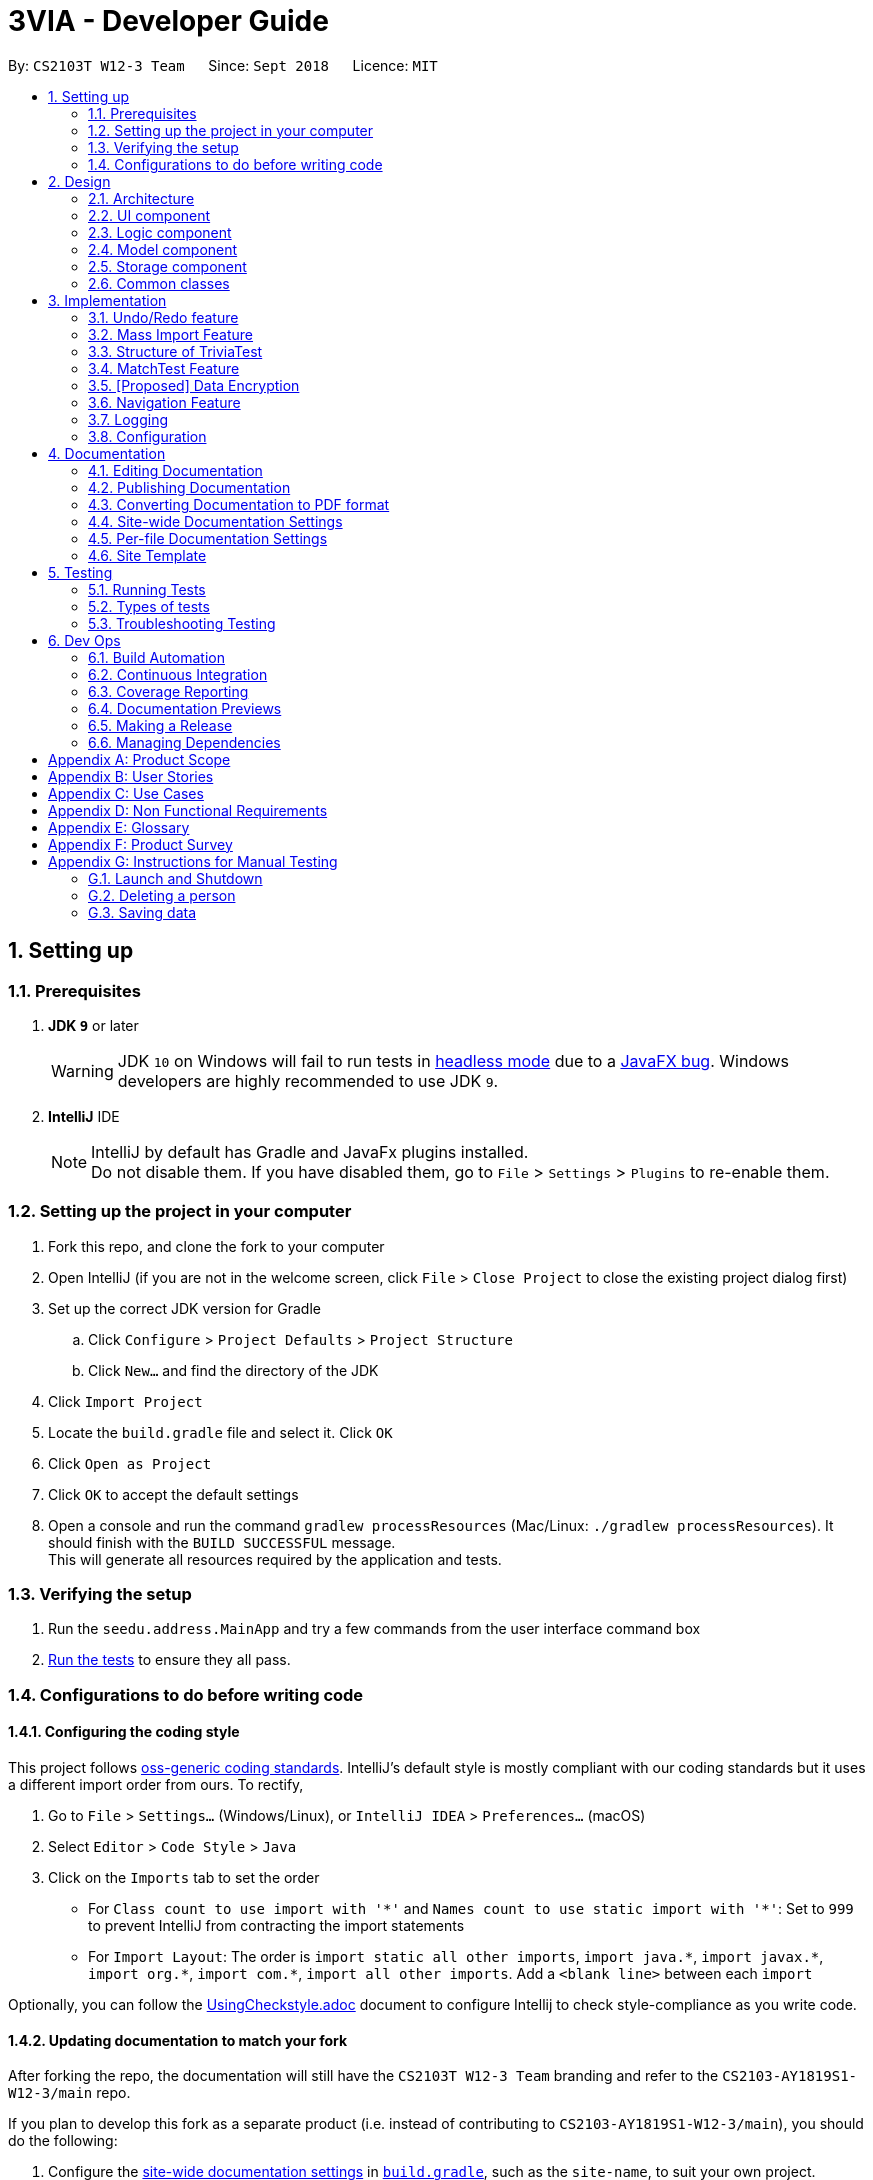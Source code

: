 = 3VIA - Developer Guide
:site-section: DeveloperGuide
:toc:
:toc-title:
:toc-placement: preamble
:sectnums:
:imagesDir: images
:stylesDir: stylesheets
:xrefstyle: full
ifdef::env-github[]
:tip-caption: :bulb:
:note-caption: :information_source:
:warning-caption: :warning:
endif::[]
:repoURL: https://github.com/CS2103-AY1819S1-W12-3/main/blob/master

By: `CS2103T W12-3 Team`      Since: `Sept 2018`      Licence: `MIT`

== Setting up

=== Prerequisites

. *JDK `9`* or later
+
[WARNING]
JDK `10` on Windows will fail to run tests in <<UsingGradle#Running-Tests, headless mode>> due to a https://github.com/javafxports/openjdk-jfx/issues/66[JavaFX bug].
Windows developers are highly recommended to use JDK `9`.

. *IntelliJ* IDE
+
[NOTE]
IntelliJ by default has Gradle and JavaFx plugins installed. +
Do not disable them. If you have disabled them, go to `File` > `Settings` > `Plugins` to re-enable them.


=== Setting up the project in your computer

. Fork this repo, and clone the fork to your computer
. Open IntelliJ (if you are not in the welcome screen, click `File` > `Close Project` to close the existing project dialog first)
. Set up the correct JDK version for Gradle
.. Click `Configure` > `Project Defaults` > `Project Structure`
.. Click `New...` and find the directory of the JDK
. Click `Import Project`
. Locate the `build.gradle` file and select it. Click `OK`
. Click `Open as Project`
. Click `OK` to accept the default settings
. Open a console and run the command `gradlew processResources` (Mac/Linux: `./gradlew processResources`). It should finish with the `BUILD SUCCESSFUL` message. +
This will generate all resources required by the application and tests.

=== Verifying the setup

. Run the `seedu.address.MainApp` and try a few commands from the user interface command box
. <<Testing,Run the tests>> to ensure they all pass.

=== Configurations to do before writing code

==== Configuring the coding style

This project follows https://github.com/oss-generic/process/blob/master/docs/CodingStandards.adoc[oss-generic coding standards]. IntelliJ's default style is mostly compliant with our coding standards but it uses a different import order from ours. To rectify,

. Go to `File` > `Settings...` (Windows/Linux), or `IntelliJ IDEA` > `Preferences...` (macOS)
. Select `Editor` > `Code Style` > `Java`
. Click on the `Imports` tab to set the order

* For `Class count to use import with '\*'` and `Names count to use static import with '*'`: Set to `999` to prevent IntelliJ from contracting the import statements
* For `Import Layout`: The order is `import static all other imports`, `import java.\*`, `import javax.*`, `import org.\*`, `import com.*`, `import all other imports`. Add a `<blank line>` between each `import`

Optionally, you can follow the <<UsingCheckstyle#, UsingCheckstyle.adoc>> document to configure Intellij to check style-compliance as you write code.

==== Updating documentation to match your fork

After forking the repo, the documentation will still have the `CS2103T W12-3 Team` branding and refer to the `CS2103-AY1819S1-W12-3/main` repo.

If you plan to develop this fork as a separate product (i.e. instead of contributing to `CS2103-AY1819S1-W12-3/main`), you should do the following:

. Configure the <<Docs-SiteWideDocSettings, site-wide documentation settings>> in link:{repoURL}/build.gradle[`build.gradle`], such as the `site-name`, to suit your own project.

. Replace the URL in the attribute `repoURL` in link:{repoURL}/docs/DeveloperGuide.adoc[`DeveloperGuide.adoc`] and link:{repoURL}/docs/UserGuide.adoc[`UserGuide.adoc`] with the URL of your fork.

==== Setting up CI

Set up Travis to perform Continuous Integration (CI) for your fork. See <<UsingTravis#, UsingTravis.adoc>> to learn how to set it up.

After setting up Travis, you can optionally set up coverage reporting for your team fork (see <<UsingCoveralls#, UsingCoveralls.adoc>>).

[NOTE]
Coverage reporting could be useful for a team repository that hosts the final version but it is not that useful for your personal fork.

Optionally, you can set up AppVeyor as a second CI (see <<UsingAppVeyor#, UsingAppVeyor.adoc>>).

[NOTE]
Having both Travis and AppVeyor ensures your App works on both Unix-based platforms and Windows-based platforms (Travis is Unix-based and AppVeyor is Windows-based)

==== Getting started with coding

When you are ready to start coding,

1. Get some sense of the overall design by reading <<Design-Architecture>>.
2. Take a look at <<Implementation>> for a more detailed description of the implementation of our features.

== Design

[[Design-Architecture]]
=== Architecture

.Architecture Diagram
image::Architecture.png[width="600"]

The *_Architecture Diagram_* given above explains the high-level design of the App. Given below is a quick overview of each component.

[TIP]
The `.pptx` files used to create diagrams in this document can be found in the link:{repoURL}/docs/diagrams/[diagrams] folder. To update a diagram, modify the diagram in the pptx file, select the objects of the diagram, and choose `Save as picture`.

`Main` has only one class called link:{repoURL}/src/main/java/seedu/address/MainApp.java[`MainApp`]. It is responsible for,

* At app launch: Initializes the components in the correct sequence, and connects them up with each other.
* At shut down: Shuts down the components and invokes cleanup method where necessary.

<<Design-Commons,*`Commons`*>> represents a collection of classes used by multiple other components. Two of those classes play important roles at the architecture level.

* `EventsCenter` : This class (written using https://github.com/google/guava/wiki/EventBusExplained[Google's Event Bus library]) is used by components to communicate with other components using events (i.e. a form of _Event Driven_ design)
* `LogsCenter` : Used by many classes to write log messages to the App's log file.

The rest of the App consists of four components.

* <<Design-Ui,*`UI`*>>: The UI of the App.
* <<Design-Logic,*`Logic`*>>: The command executor.
* <<Design-Model,*`Model`*>>: Holds the data of the App in-memory.
* <<Design-Storage,*`Storage`*>>: Reads data from, and writes data to, the hard disk.

Each of the four components

* Defines its _API_ in an `interface` with the same name as the Component.
* Exposes its functionality using a `{Component Name}Manager` class.

For example, the `Logic` component (see the class diagram given below) defines it's API in the `Logic.java` interface and exposes its functionality using the `LogicManager.java` class.

.Class Diagram of the Logic Component
image::LogicClassDiagram.png[width="800"]

[discrete]
==== Events-Driven nature of the design

The _Sequence Diagram_ below shows how the components interact for the scenario where the user issues the command `delete 1`.

.Component interactions for `delete 1` command (part 1)
image::SDforDeletePerson.png[width="800"]

[NOTE]
Note how the `Model` simply raises a `AddressBookChangedEvent` when the Address Book data are changed, instead of asking the `Storage` to save the updates to the hard disk.

The diagram below shows how the `EventsCenter` reacts to that event, which eventually results in the updates being saved to the hard disk and the status bar of the UI being updated to reflect the 'Last Updated' time.

.Component interactions for `delete 1` command (part 2)
image::SDforDeletePersonEventHandling.png[width="800"]

[NOTE]
Note how the event is propagated through the `EventsCenter` to the `Storage` and `UI` without `Model` having to be coupled to either of them. This is an example of how this Event Driven approach helps us reduce direct coupling between components.

The sections below give more details of each component.

[[Design-Ui]]
=== UI component

.Structure of the UI Component
image::UiClassDiagram.png[width="800"]

*API* : link:{repoURL}/src/main/java/seedu/address/ui/Ui.java[`Ui.java`]

The UI consists of a `MainWindow` that is made up of parts e.g.`CommandBox`, `ResultDisplay`, `BrowserPanel`, `MainDisplay`, `StatusBarFooter` etc. All these, including the `MainWindow`, inherit from the abstract `UiPart` class.

.Structure of the TestPage Component
image::TestPageDiagram.png[width="800"]

Structure for the Test Page Component has also been modified to expand the functionality of the application.

The `UI` component uses JavaFx UI framework. The layout of these UI parts are defined in matching `.fxml` files that are in the `src/main/resources/view` folder. For example, the layout of the link:{repoURL}/src/main/java/seedu/address/ui/MainWindow.java[`MainWindow`] is specified in link:{repoURL}/src/main/resources/view/MainWindow.fxml[`MainWindow.fxml`]

The `UI` component,

* Executes user commands using the `Logic` component.
* Binds itself to some data in the `Model` so that the UI can auto-update when data in the `Model` change.
* Responds to events raised from various parts of the App and updates the UI accordingly.

[[Design-Logic]]
=== Logic component

[[fig-LogicClassDiagram]]
.Structure of the Logic Component
image::LogicClassDiagram.png[width="800"]

*API* :
link:{repoURL}/src/main/java/seedu/address/logic/Logic.java[`Logic.java`]

.  `Logic` uses the `AddressBookParser` class to parse the user command.
.  This results in a `Command` object which is executed by the `LogicManager`.
.  The command execution can affect the `Model` (e.g. adding a person) and/or raise events.
.  The result of the command execution is encapsulated as a `CommandResult` object which is passed back to the `Ui`.

Given below is the Sequence Diagram for interactions within the `Logic` component for the `execute("delete 1")` API call.

.Interactions Inside the Logic Component for the `delete 1` Command
image::DeletePersonSdForLogic.png[width="800"]

[[Design-Model]]
=== Model component

.Structure of the Model Component
image::ModelClassDiagram.png[width="800"]

*API* : link:{repoURL}/src/main/java/seedu/address/model/Model.java[`Model.java`]

The `Model`,

* stores a `UserPref` object that represents the user's preferences.
* stores the Trivia Bundle data.
* exposes an unmodifiable `ObservableList<Card>` that can be 'observed' e.g. the UI can be bound to this list so that the UI automatically updates when the data in the list change.
* does not depend on any of the other three components.

[[Design-Storage]]
=== Storage component

.Structure of the Storage Component
image::StorageClassDiagram.png[width="800"]

*API* : link:{repoURL}/src/main/java/seedu/address/storage/Storage.java[`Storage.java`]

The `Storage` component,

* can save `UserPref` objects in json format and read it back.
* can save the Address Book data in xml format and read it back.

[[Design-Commons]]
=== Common classes

Classes used by multiple components are in the `seedu.addressbook.commons` package.

== Implementation

This section describes some noteworthy details on how certain features are implemented.

// tag::undoredo[]
=== Undo/Redo feature
==== Current Implementation

The undo/redo mechanism is facilitated by `VersionedAddressBook`.
It extends `AddressBook` with an undo/redo history, stored internally as an `addressBookStateList` and `currentStatePointer`.
Additionally, it implements the following operations:

* `VersionedAddressBook#commit()` -- Saves the current address book state in its history.
* `VersionedAddressBook#undo()` -- Restores the previous address book state from its history.
* `VersionedAddressBook#redo()` -- Restores a previously undone address book state from its history.

These operations are exposed in the `Model` interface as `Model#commitAddressBook()`, `Model#undoAddressBook()` and `Model#redoAddressBook()` respectively.

Given below is an example usage scenario and how the undo/redo mechanism behaves at each step.

Step 1. The user launches the application for the first time. The `VersionedAddressBook` will be initialized with the initial address book state, and the `currentStatePointer` pointing to that single address book state.

image::UndoRedoStartingStateListDiagram.png[width="800"]

Step 2. The user executes `delete 5` command to delete the 5th person in the address book. The `delete` command calls `Model#commitAddressBook()`, causing the modified state of the address book after the `delete 5` command executes to be saved in the `addressBookStateList`, and the `currentStatePointer` is shifted to the newly inserted address book state.

image::UndoRedoNewCommand1StateListDiagram.png[width="800"]

Step 3. The user executes `add n/David ...` to add a new person. The `add` command also calls `Model#commitAddressBook()`, causing another modified address book state to be saved into the `addressBookStateList`.

image::UndoRedoNewCommand2StateListDiagram.png[width="800"]

[NOTE]
If a command fails its execution, it will not call `Model#commitAddressBook()`, so the address book state will not be saved into the `addressBookStateList`.

Step 4. The user now decides that adding the person was a mistake, and decides to undo that action by executing the `undo` command. The `undo` command will call `Model#undoAddressBook()`, which will shift the `currentStatePointer` once to the left, pointing it to the previous address book state, and restores the address book to that state.

image::UndoRedoExecuteUndoStateListDiagram.png[width="800"]

[NOTE]
If the `currentStatePointer` is at index 0, pointing to the initial address book state, then there are no previous address book states to restore. The `undo` command uses `Model#canUndoAddressBook()` to check if this is the case. If so, it will return an error to the user rather than attempting to perform the undo.

The following sequence diagram shows how the undo operation works:

image::UndoRedoSequenceDiagram.png[width="800"]

The `redo` command does the opposite -- it calls `Model#redoAddressBook()`, which shifts the `currentStatePointer` once to the right, pointing to the previously undone state, and restores the address book to that state.

[NOTE]
If the `currentStatePointer` is at index `addressBookStateList.size() - 1`, pointing to the latest address book state, then there are no undone address book states to restore. The `redo` command uses `Model#canRedoAddressBook()` to check if this is the case. If so, it will return an error to the user rather than attempting to perform the redo.

Step 5. The user then decides to execute the command `list`. Commands that do not modify the address book, such as `list`, will usually not call `Model#commitAddressBook()`, `Model#undoAddressBook()` or `Model#redoAddressBook()`. Thus, the `addressBookStateList` remains unchanged.

image::UndoRedoNewCommand3StateListDiagram.png[width="800"]

Step 6. The user executes `clear`, which calls `Model#commitAddressBook()`. Since the `currentStatePointer` is not pointing at the end of the `addressBookStateList`, all address book states after the `currentStatePointer` will be purged. We designed it this way because it no longer makes sense to redo the `add n/David ...` command. This is the behavior that most modern desktop applications follow.

image::UndoRedoNewCommand4StateListDiagram.png[width="800"]

The following activity diagram summarizes what happens when a user executes a new command:

image::UndoRedoActivityDiagram.png[width="650"]

==== Design Considerations

===== Aspect: How undo & redo executes

* **Alternative 1 (current choice):** Saves the entire address book.
** Pros: Easy to implement.
** Cons: May have performance issues in terms of memory usage.
* **Alternative 2:** Individual command knows how to undo/redo by itself.
** Pros: Will use less memory (e.g. for `delete`, just save the person being deleted).
** Cons: We must ensure that the implementation of each individual command are correct.

===== Aspect: Data structure to support the undo/redo commands

* **Alternative 1 (current choice):** Use a list to store the history of address book states.
** Pros: Easy for new Computer Science student undergraduates to understand, who are likely to be the new incoming developers of our project.
** Cons: Logic is duplicated twice. For example, when a new command is executed, we must remember to update both `HistoryManager` and `VersionedAddressBook`.
* **Alternative 2:** Use `HistoryManager` for undo/redo
** Pros: We do not need to maintain a separate list, and just reuse what is already in the codebase.
** Cons: Requires dealing with commands that have already been undone: We must remember to skip these commands. Violates Single Responsibility Principle and Separation of Concerns as `HistoryManager` now needs to do two different things.
// end::undoredo[]

// tag::import[]
=== Mass Import Feature

==== Current implementation
The import mechanism is facilitated by `ImportFile` and `TriviaBundle`.
Additionally, the import mechanism implements the following operations:

* `ImportFile#parseFileToCard` -- Parses a plain text file into a unique list of cards.
* `TriviaBundle#haveAnyCard()` -- Checks if the cards to add contain any duplicated cards already in the `TriviaBundle`.
* `TriviaBundle#addMultipleCards()` -- Adds multiple cards into the `TriviaBundle` at once.

The 2 `TriviaBundle` operations are exposed in the Model interface as
`Model#haveAnyCard()` and `Model#addMultipleCards()` respectively.

The following activity diagram summarizes what happens when a user executes the import command.

image::ImportCommandActivityDiagram.png[ImportCommandActivityDiagram]

Given below is an example usage scenario and how the import mechanism behaves.

Step 1: The user enters the import command to import a file from an absolute/ relative file path. An `ImportCommand` object is initialised.

Step 2: When the `ImportCommand` executes, the desired import file is first verified to be valid. The following checks are done:

* the import path points to a file
* the import file is of plain text type (file.txt)
* the import file is readable
* the import file text is in the correct format

Step 3: Once verified, the import file is parsed to form a unique list of cards that is stored in `UniqueCardList`.

Step 4: `TriviaBundle#haveAnyCard()` checks every card in the unique card list against the existing list of cards in `TriviaBundle` for duplicates.

Step 5: The unique card list is then added into `TriviaBundle` via `TriviaBundle#addMultipleCards()`. The number of cards and the cards imported are displayed to the user for verification. +

The sequence diagram below describes the import of multiple cards.

image::ImportMultipleCardsSequenceDiagram.png[width="800"]

==== Design Considerations

===== Aspect: Need for pre-import preview
* **Alternative 1: (current implementation)** Single step to import cards from a text file.
** Pros:
*** A single command can be executed quickly for an import.
*** Post import edits can be done using existing commands such as `edit`, `delete`, etc.
** Con:
*** A single formatting error in the text file will result in an import failure.
* **Alternative 2:** 'Stages' the import file by first previewing the imported cards to the user. The actual import is done upon confirmation.
** Implementation details: +
*** Given below is a class diagram for the alternative import implementation. +
+
image::AlternativeImportClassDiagram.png[width="800"]

*** The `Format` class verifies the formatting of the `ImportFile`, marks and displays the errors of the text file within the application for editing.
+
The `FileParser` is dependent on `Format` to determine whether each line in the text file is a topic or a question and an answer pair.
The `FileParser` parses the `ImportFile` into a `UniqueCardList` to be added.
+
The `ObservableFile` interface allows the UI component to update the preview of the cards each time the file is edited without a direct dependency to it.
** Pro:
*** Allows the user to identify errors in formatting and correct them directly in the application.
** Con:
*** An additional step (command) is required to successfully import the cards into the application.

===== Aspect: How import executes
* **Alternative 1 (current choice):** Store all cards to be added in `TriviaBundle` before writing to file on the hard disk.
** Pros: Less IO intensive as only one write to file is needed.
** Cons: May have heap memory issue if large amount of cards are stored temporarily.
* **Alternative 2:** Writes a card to xml file after each card is added.
** Pros: Easy to implement.
** Cons: May have performance issue when large amount of cards are added.

===== Aspect: How the import file is parsed
* **Alternative 1 (current choice):** Tokenize strings according to defined characters between question and answer, and between cards.
** Pros: Allows user to undo/ redo import as import is viewed by `VersionedAddressBook` as a single command.
** Cons: May have memory performance issue as multiple cards are stored temporarily in the `TriviaBundle`.
* **Alternative 2 (current choice):** Tokenize strings based on AddCommand input format.
** Pros: Easy to implement as it allows reuse of add command functions.
** Cons: Unable to undo/ redo import of all cards as the import command is essentially multiple add commands.
// end::import[]

// tag::triviatest[]
=== Structure of TriviaTest
==== Current Implementation
The term `TriviaTest` refers to a reference to the different kinds of testing features in 3VIA. Currently,
there are 2 test features in 3VIA, namely, the Open-Ended Test and the MatchTest.

Hence, the generic `TriviaTest` related classes were made to accommodate for the similarities between them. The classes that were
constructed spans across the Model, Storage and UI component. For Model, we have `TriviaTest`, `TriviaResult`, as shown in
https://cs2103-ay1819s1-w12-3.github.io/main/DeveloperGuide.html#Design-Model[Model Diagram]. For Storage, we have
`TriviaResultsStorage`, as shown in https://cs2103-ay1819s1-w12-3.github.io/main/DeveloperGuide.html#Design-Storage[Storage Diagram].
For UI, we have `TriviaTestPage` and `TriviaTestResultPage`, as shown in https://cs2103-ay1819s1-w12-3.github.io/main/DeveloperGuide.html#Design-Ui[UI Diagram].

==== Design Considerations

===== The polymorphism of TriviaTest
* **Alternative 1 (current choice):** Uses different generic classes to accommodate the different testing feature in 3VIA.
** Pros: Follows Open-Close Principle which increases the extensibility of the testing feature in 3VIA.
It will also Increase the re-usability of similar codes.
** Cons: The implementation of different tests have to follow the structure of TriviaTest very strictly.

* **Alternative 2:** Implement each kinds of test as a standalone test with its own standalone class and event handlers.
** Pros: Easy to implement and each developer will have their freedom of how to implement their own test.
** Cons: Will lead to code that is increasingly not manageable.

===== The Model for TriviaTest's Results
* **Alternative 1 (current choice):** Create another Model called `TriviaResult` is created to initialize the past TriviaTest's
tests and attempts.
** Pros: By creating another model `TriviaResult` instead of using `TriviaTest` for recording any past `TriviaTest` records, we can
reduce the amount of data collected. Hence, improving the performance (e.g. the start up time) of the application.
* **Alternative 2:** Use `TriviaTest` itself to initialize the past TriviaTest's tests and attempts.
** Pros: Since `TriviaResult` is a subset `TriviaTest`, it is possible to remove the need of `TriviaResult`, thereby reducing
the coupling and dependencies of the application's Model component.
** Cons: However, rebuilding a new but completed `TriviaTest` would be tedious and complicated. Hence, `TriviaResult` is
needed separate the complexities that are involved in data collection and the actual implementation of `TriviaTest`.
// end::triviatest[]

// tag::matchtest[]
=== MatchTest Feature
==== Current Implementation
The implementation of a MatchTest is facilitated by the `AppState` and `MatchTest` model.

The `AppState` model defines the state of which the application is in. And the `MatchTest` model is a subclass of
`TriviaTest`.

Additionally, `MatchTest` also implements the following operations:

* `MatchTest#startTest()` -- Does the necessary initialisations to start a MatchTest.
* `MatchTest#stopTest()` -- Does the necessary clean up to stop a MatchTest.
* `MatchTest#match(questionIndex, answerIndex)` -- Matches the question to the answer.

These operations are exposed in the `Model` interface as `Model#startTriviaTest()`, `Model#stopTriviaTest()` and `Model#MatchQuestionAndAnswer` respectively.

The following activity diagram shows the complete lifecycle of a MatchTest.

image::MatchTestActivityDiagram.png[width="800"]

Given below is an example usage scenario and how the MatchTest behaves at each step.

Step 1. The user enter the `testM` command and a new `MatchTestCommand` will be created.

Step 2. The `MatchTestCommand` will be executed and a new MatchTest Object will be created as shown in the below Sequence diagram.

image::StartingMatchTestSequenceDiagram.png[width="800"]

Step 3. After the MatchTest has been started, the user can only input the following commands:

* `QUESTION_INDEX ANSWER_INDEX` Will be used to define which question will be matched to the answer.
* `ANSWER_INDEX` Another way to match the question (at the top of the question list) to its defined answer.
* `exit` If the user input `exit`, the MatchTest will end and the information related to that MatchTest will not be recorded.

Step 4. Suppose the user chose to match a question to an answer, the sequence will execute a list of steps, as shown in the sequence diagram below, to determine whether the match is correct.

image::MatchCommandSequenceDiagram.png[width="800"]

Step 5. If there are still existing unmatched question and answers, the System will go back to step 3.

Step 6. After all the question and answers are matched, the System will store the results on the hard disk and display the test's result.

Step 7. At this stage, the System will await `exit` command from the user so that user can be taken back to the home page.

==== Design Considerations

===== UI related considerations during a MatchTest
* Below are the different aspect of the UI in the MatchTest that have been considered.
** The UI feedback that are involved when user execute MatchCommand
*** Due to the possibility of having to match a lot of questions and answers, after each successful match, the question and answer
that are matched correctly will be removed. In addition, to improve user experience, a colored flashed will be played
before their removal.
** The Index of the question and answer
*** The index of the question and answer is important because the user would be using it to identify which question is to be
matched to which answer. The easy way to do this was to let `ListView` do it's job of re-indexing whenever an item is removed.
However, doing so will cause confusion to the user as the index that is used to represent an item is now used to represent another item.
Hence, in MatchTest, we have made the Indexes static.
** The commands involved in matching
*** The basic way for the user to matching a question to an answer is for them to provide the Index of the question and answer.
However, when the list of questions and answers are long, the user will have problem keeping track on 2 lists. Hence, an
alternative way is to require the user just key in the Index of the answer, and 3VIA will match the top question to that answer.
This is more intuitive because the user just need to scroll through the answer list, allowing user to focus on finding the answer
to match the first question.

===== The static display indexes of the ListView for question and answer
* **Alternative 1 (current choice):** Created new classes namely, `IndexedQuestion` and `IndexedAnswer` to uniquely identify the cells in `ListView`.
** Pros: Finding the exact question and answer is easy as what the user see is a representative of the Id that identifies the question/answer.
** Cons: Currently, the classes created are for the sole purpose of having static display indexes during `MatchTest`.
* **Alternative 2:** Create a `List` of mapping that maps the actual index to the display index of the question and answer.
** Cons: Additional work is required to maintain the `List` data structure, to ensure that it is updated every time a question or answer is removed from the UI. +
In addition, The questions and answers are displayed using `ListView`, and since the mapping of actual index to display index is not an attribute to the question/answer,
the mapping will be needed to be passed into the UI component. This mapping will then be used by the constructor of `ListView` to
create a static display index of question and answer. Hence, this design consideration was not implemented due to
abstraction that is leaking into the UI.
// end::matchtest[]

// tag::dataencryption[]
=== [Proposed] Data Encryption

_{Explain here how the data encryption feature will be implemented}_

// end::dataencryption[]

=== Navigation Feature
==== Current Implementation
The Navigation Tab is designed for users to be aware of the different functionality of our app.
We added a navigation tab feature, which only handles mouse events.
At the present, the Navigation Tab is not a separate class on its own, and is embedded into the `MainDisplay` class.

===== GUI Handling
The tabs are expected to toggle according to the user's interaction:

* Command Line [Work In Progress]
* Mouse clicks
* Keyboard shortcuts [future release]

==== Design Considerations
===== Location of Navigation tab
* Side bar
** pros: easy to see, optimized for user experience
** cons: harder to implement

* Top bar
** pros: easier to implement
** cons: less intuitive for users compared to side bar

===== Icons on the Tabs
We have added the icon images for the tabs, but implementation is still a work in progress.

=== Logging

We are using `java.util.logging` package for logging. The `LogsCenter` class is used to manage the logging levels and logging destinations.

* The logging level can be controlled using the `logLevel` setting in the configuration file (See <<Implementation-Configuration>>)
* The `Logger` for a class can be obtained using `LogsCenter.getLogger(Class)` which will log messages according to the specified logging level
* Currently log messages are output through: `Console` and to a `.log` file.

*Logging Levels*

* `SEVERE` : Critical problem detected which may possibly cause the termination of the application
* `WARNING` : Can continue, but with caution
* `INFO` : Information showing the noteworthy actions by the App
* `FINE` : Details that is not usually noteworthy but may be useful in debugging e.g. print the actual list instead of just its size

[[Implementation-Configuration]]
=== Configuration

Certain properties of the application can be controlled (e.g App name, logging level) through the configuration file (default: `config.json`).

== Documentation

We use asciidoc for writing documentation.

[NOTE]
We chose asciidoc over Markdown because asciidoc, although a bit more complex than Markdown, provides more flexibility in formatting.

=== Editing Documentation

See <<UsingGradle#rendering-asciidoc-files, UsingGradle.adoc>> to learn how to render `.adoc` files locally to preview the end result of your edits.
Alternatively, you can download the AsciiDoc plugin for IntelliJ, which allows you to preview the changes you have made to your `.adoc` files in real-time.

=== Publishing Documentation

See <<UsingTravis#deploying-github-pages, UsingTravis.adoc>> to learn how to deploy GitHub Pages using Travis.

=== Converting Documentation to PDF format

We use https://www.google.com/chrome/browser/desktop/[Google Chrome] for converting documentation to PDF format, as Chrome's PDF engine preserves hyperlinks used in webpages.

Here are the steps to convert the project documentation files to PDF format.

.  Follow the instructions in <<UsingGradle#rendering-asciidoc-files, UsingGradle.adoc>> to convert the AsciiDoc files in the `docs/` directory to HTML format.
.  Go to your generated HTML files in the `build/docs` folder, right click on them and select `Open with` -> `Google Chrome`.
.  Within Chrome, click on the `Print` option in Chrome's menu.
.  Set the destination to `Save as PDF`, then click `Save` to save a copy of the file in PDF format. For best results, use the settings indicated in the screenshot below.

.Saving documentation as PDF files in Chrome
image::chrome_save_as_pdf.png[width="300"]

[[Docs-SiteWideDocSettings]]
=== Site-wide Documentation Settings

The link:{repoURL}/build.gradle[`build.gradle`] file specifies some project-specific https://asciidoctor.org/docs/user-manual/#attributes[asciidoc attributes] which affects how all documentation files within this project are rendered.

[TIP]
Attributes left unset in the `build.gradle` file will use their *default value*, if any.

[cols="1,2a,1", options="header"]
.List of site-wide attributes
|===
|Attribute name |Description |Default value

|`site-name`
|The name of the website.
If set, the name will be displayed near the top of the page.
|_not set_

|`site-githuburl`
|URL to the site's repository on https://github.com[GitHub].
Setting this will add a "View on GitHub" link in the navigation bar.
|_not set_

|`site-seedu`
|Define this attribute if the project is an official SE-EDU project.
This will render the SE-EDU navigation bar at the top of the page, and add some SE-EDU-specific navigation items.
|_not set_

|===

[[Docs-PerFileDocSettings]]
=== Per-file Documentation Settings

Each `.adoc` file may also specify some file-specific https://asciidoctor.org/docs/user-manual/#attributes[asciidoc attributes] which affects how the file is rendered.

Asciidoctor's https://asciidoctor.org/docs/user-manual/#builtin-attributes[built-in attributes] may be specified and used as well.

[TIP]
Attributes left unset in `.adoc` files will use their *default value*, if any.

[cols="1,2a,1", options="header"]
.List of per-file attributes, excluding Asciidoctor's built-in attributes
|===
|Attribute name |Description |Default value

|`site-section`
|Site section that the document belongs to.
This will cause the associated item in the navigation bar to be highlighted.
One of: `UserGuide`, `DeveloperGuide`, ``LearningOutcomes``{asterisk}, `AboutUs`, `ContactUs`

_{asterisk} Official SE-EDU projects only_
|_not set_

|`no-site-header`
|Set this attribute to remove the site navigation bar.
|_not set_

|===

=== Site Template

The files in link:{repoURL}/docs/stylesheets[`docs/stylesheets`] are the https://developer.mozilla.org/en-US/docs/Web/CSS[CSS stylesheets] of the site.
You can modify them to change some properties of the site's design.

The files in link:{repoURL}/docs/templates[`docs/templates`] controls the rendering of `.adoc` files into HTML5.
These template files are written in a mixture of https://www.ruby-lang.org[Ruby] and http://slim-lang.com[Slim].

[WARNING]
====
Modifying the template files in link:{repoURL}/docs/templates[`docs/templates`] requires some knowledge and experience with Ruby and Asciidoctor's API.
You should only modify them if you need greater control over the site's layout than what stylesheets can provide.
The SE-EDU team does not provide support for modified template files.
====

[[Testing]]
== Testing

=== Running Tests

There are three ways to run tests.

[TIP]
The most reliable way to run tests is the 3rd one. The first two methods might fail some GUI tests due to platform/resolution-specific idiosyncrasies.

*Method 1: Using IntelliJ JUnit test runner*

* To run all tests, right-click on the `src/test/java` folder and choose `Run 'All Tests'`
* To run a subset of tests, you can right-click on a test package, test class, or a test and choose `Run 'ABC'`

*Method 2: Using Gradle*

* Open a console and run the command `gradlew clean allTests` (Mac/Linux: `./gradlew clean allTests`)

[NOTE]
See <<UsingGradle#, UsingGradle.adoc>> for more info on how to run tests using Gradle.

*Method 3: Using Gradle (headless)*

Thanks to the https://github.com/TestFX/TestFX[TestFX] library we use, our GUI tests can be run in the _headless_ mode. In the headless mode, GUI tests do not show up on the screen. That means the developer can do other things on the Computer while the tests are running.

To run tests in headless mode, open a console and run the command `gradlew clean headless allTests` (Mac/Linux: `./gradlew clean headless allTests`)

=== Types of tests

We have two types of tests:

.  *GUI Tests* - These are tests involving the GUI. They include,
.. _System Tests_ that test the entire App by simulating user actions on the GUI. These are in the `systemtests` package.
.. _Unit tests_ that test the individual components. These are in `seedu.address.ui` package.
.  *Non-GUI Tests* - These are tests not involving the GUI. They include,
..  _Unit tests_ targeting the lowest level methods/classes. +
e.g. `seedu.address.commons.StringUtilTest`
..  _Integration tests_ that are checking the integration of multiple code units (those code units are assumed to be working). +
e.g. `seedu.address.storage.StorageManagerTest`
..  Hybrids of unit and integration tests. These test are checking multiple code units as well as how the are connected together. +
e.g. `seedu.address.logic.LogicManagerTest`


=== Troubleshooting Testing
**Problem: `HelpWindowTest` fails with a `NullPointerException`.**

* Reason: One of its dependencies, `HelpWindow.html` in `src/main/resources/docs` is missing.
* Solution: Execute Gradle task `processResources`.

== Dev Ops

=== Build Automation

See <<UsingGradle#, UsingGradle.adoc>> to learn how to use Gradle for build automation.

=== Continuous Integration

We use https://travis-ci.org/[Travis CI] and https://www.appveyor.com/[AppVeyor] to perform _Continuous Integration_ on our projects. See <<UsingTravis#, UsingTravis.adoc>> and <<UsingAppVeyor#, UsingAppVeyor.adoc>> for more details.

=== Coverage Reporting

We use https://coveralls.io/[Coveralls] to track the code coverage of our projects. See <<UsingCoveralls#, UsingCoveralls.adoc>> for more details.

=== Documentation Previews
When a pull request has changes to asciidoc files, you can use https://www.netlify.com/[Netlify] to see a preview of how the HTML version of those asciidoc files will look like when the pull request is merged. See <<UsingNetlify#, UsingNetlify.adoc>> for more details.

=== Making a Release

Here are the steps to create a new release.

.  Update the version number in link:{repoURL}/src/main/java/seedu/address/MainApp.java[`MainApp.java`].
.  Generate a JAR file <<UsingGradle#creating-the-jar-file, using Gradle>>.
.  Tag the repo with the version number. e.g. `v0.1`
.  https://help.github.com/articles/creating-releases/[Create a new release using GitHub] and upload the JAR file you created.

=== Managing Dependencies

A project often depends on third-party libraries. For example, Address Book depends on the http://wiki.fasterxml.com/JacksonHome[Jackson library] for XML parsing. Managing these _dependencies_ can be automated using Gradle. For example, Gradle can download the dependencies automatically, which is better than these alternatives. +
a. Include those libraries in the repo (this bloats the repo size) +
b. Require developers to download those libraries manually (this creates extra work for developers)

[appendix]
== Product Scope

*Target user profile*:

* For students/learners who wants to reinforce their knowledge
* can type fast


*Value proposition*: help students memorise and test their knowledge quickly

[appendix]
== User Stories

Priorities: High (must have) - `* * \*`, Medium (nice to have) - `* \*`, Low (unlikely to have) - `*`

[width="59%",cols="22%,<23%,<25%,<30%",options="header",]
|=======================================================================
|Priority |As a ... |I want to ... |So that I can...
|`* * *` |curious learner |be able to test my knowledge |be sure that I have memorised the content

|`* * *` |hardworking learner |have different testing mechanisms |reinforce my knowledge and clear any misconceptions.

|`* * *` |user |list all the contents in a deck of cards |review all the contents in one glance

|`* * *` |user |to search for questions |look-up answers to questions that I can’t remember

|`* * *` |user |mass import multiple cards at the same time from a single file |input large amount of data at once

|`* *` |efficient user |have a timer on the time to answer each question |improve the ability to recall information quickly

|`* *` |curious user |research more on the question |learn at a greater depth

|`* *` |consistent user |revise on the contents which I’m not familiar with more often |memorise those content permanently

|`*` |multilingual user |input text in different languages |learn another language

|`*` |competitive user |have a multi player function |challenge my friends’ knowledge
|=======================================================================

[appendix]
== Use Cases

(For all use cases below, the *System* is the `3VIA` and the *Actor* is the `user`, unless specified otherwise)

[discrete]
=== Use case 1: Find more info on a topic

*MSS*

1. User: Search for a certain question using keywords.
2. System: Shows a list of questions that meets the search criteria.
3. User: Select a question.
4. System: Displays the question and answer.
5. User: Request more info regarding the question.
6. System: Display more info.

+
Use case ends.

*Extensions*

[none]
* 1a. No matches.
[none]
** 1a1. System: Indicates no question.
+
Use case ends.

* 2a. User wants to see more question
[none]
** 2a1. User request for matching questions again.
+
Use case resumes at step 2.

[discrete]
=== Use case 2: Add Card

*MSS*

1. User: Adds question, answer and topic(s).
2. System: Displays the question and answer added.
+
Use case ends.

*Extensions*

[none]
* 1a. Incorrect format.
[none]
** 1a1. System: Indicates format entered is incorrect.
+
Use case ends.

[discrete]
=== Use case 3: Open-Ended Test

*MSS*

1. User: User start open-ended test.
2. System: Displays list of questions with topic.
3. User: Confirms questions to be tested.
4. System: Displays question and starts the timer (if specified) for the question.
5. User: Key in the user’s answer.
6. System: Display the correct answer and wait for the user to determine the correctness of the question.
7. User: User determine the correctness of the question.
8. Repeat step 4 until all cards have been viewed and answered.

+
Use case ends.

*Extensions*

[none]
* 2a. Topic not found
[none]
** 2a1. System: Indicates topic not found.
+
Use case ends.

* 4a. Time limit exceeded and user did not answer the question
[none]
** 4a1. System: Continue to next question at step 4.
+
Use case resumes at step 4 on the next question.

[discrete]
=== Use case 4: MatchTest

*MSS*

1. User: Start MatchTest.
2. System: Shows a list of question and answer.
3. User: Select the matching question and answer.
4. Repeat step 3 until user matched all the questions and answers correctly.
5. System: Record down the statistics of the test.

+
Use case ends.

*Extensions*

[none]
* 3a. Question and answer matched wrongly.
[none]
** 3a1. System: Indicates that question and answer matched are wrong.
+
Use case ends.

[none]
* 4a. User exit from the test without completing it.
[none]
** 4a1. System: Step 5 will not be carried out.
+
Use case ends.

[discrete]
=== Use case 5: Import

*MSS*

1. User: Input import command.
2. System: Parses import file, displays the cards and the number of cards imported.
3. User: Reviews cards imported.
+
Use case ends.

*Extensions*

[none]
* 2a. Invalid file.
[none]
** 2a1. System: Display invalid file path.
+
Use case ends.

[none]
* 2a. Wrong text format.
[none]
** 2a1. System: Displays error, import failure.
+
Use case ends.

[appendix]
== Non Functional Requirements

.  Should work on any <<mainstream-os,mainstream OS>> as long as it has Java `9` or higher installed.
.  The maximum number of question that the app can have should not be capped.
.  The application should be intuitive and easy to use.
.  The application should still work, without internet access.

[appendix]
== Glossary

[[mainstream-os]] Mainstream OS::
Windows, Linux, Unix, OS-X

[[card]] Card::
A question and answer pair.

[[deck]] Deck::
A related set of cards grouped together.

[[bundle]] Bundle::
Refers to all the cards in the application.

[appendix]
== Product Survey

*Product Name*

Author:

Pros:

* ...
* ...

Cons:

* ...
* ...

[appendix]
== Instructions for Manual Testing

Given below are instructions to test the app manually.

[NOTE]
These instructions only provide a starting point for testers to work on; testers are expected to do more _exploratory_ testing.

=== Launch and Shutdown

. Initial launch

.. Download the jar file and copy into an empty folder
.. Double-click the jar file +
   Expected: Shows the GUI with a set of sample contacts. The window size may not be optimum.

. Saving window preferences

.. Resize the window to an optimum size. Move the window to a different location. Close the window.
.. Re-launch the app by double-clicking the jar file. +
   Expected: The most recent window size and location is retained.

_{ more test cases ... }_

=== Deleting a person

. Deleting a person while all persons are listed

.. Prerequisites: List all persons using the `list` command. Multiple persons in the list.
.. Test case: `delete 1` +
   Expected: First contact is deleted from the list. Details of the deleted contact shown in the status message. Timestamp in the status bar is updated.
.. Test case: `delete 0` +
   Expected: No person is deleted. Error details shown in the status message. Status bar remains the same.
.. Other incorrect delete commands to try: `delete`, `delete x` (where x is larger than the list size) _{give more}_ +
   Expected: Similar to previous.

_{ more test cases ... }_

=== Saving data

. Dealing with missing/corrupted data files

.. _{explain how to simulate a missing/corrupted file and the expected behavior}_

_{ more test cases ... }_
